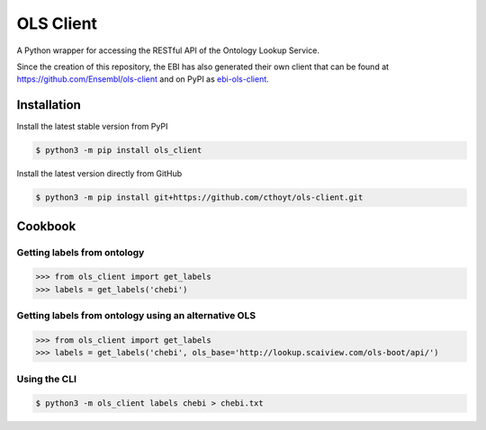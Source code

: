 OLS Client |build| |coverage| |documentation|
=============================================
A Python wrapper for accessing the RESTful API of the Ontology Lookup Service.


Since the creation of this repository, the EBI has also generated their own client that
can be found at https://github.com/Ensembl/ols-client and on PyPI as
`ebi-ols-client <https://pypi.org/project/ebi-ols-client/>`_.

Installation |pypi_version| |python_versions| |pypi_license|
------------------------------------------------------------
Install the latest stable version from PyPI

.. code:: sh

    $ python3 -m pip install ols_client

Install the latest version directly from GitHub

.. code:: sh

    $ python3 -m pip install git+https://github.com/cthoyt/ols-client.git

Cookbook
--------
Getting labels from ontology
~~~~~~~~~~~~~~~~~~~~~~~~~~~~
>>> from ols_client import get_labels
>>> labels = get_labels('chebi')

Getting labels from ontology using an alternative OLS
~~~~~~~~~~~~~~~~~~~~~~~~~~~~~~~~~~~~~~~~~~~~~~~~~~~~~
>>> from ols_client import get_labels
>>> labels = get_labels('chebi', ols_base='http://lookup.scaiview.com/ols-boot/api/')

Using the CLI
~~~~~~~~~~~~~
.. code:: sh

    $ python3 -m ols_client labels chebi > chebi.txt

.. |build| image:: https://travis-ci.org/cthoyt/ols-client.svg?branch=master
    :target: https://travis-ci.org/cthoyt/ols-client
    :alt: Build Status

.. |coverage| image:: https://codecov.io/gh/cthoyt/ols-client/coverage.svg?branch=master
    :target: https://codecov.io/gh/cthoyt/ols-client?branch=master
    :alt: Coverage Status

.. |documentation| image:: https://readthedocs.org/projects/ols-client/badge/?version=stable
    :target: http://ols-client.readthedocs.io/en/stable/
    :alt: Documentation Status

.. |python_versions| image:: https://img.shields.io/pypi/pyversions/ols-client.svg
    :alt: Supported Python Versions

.. |pypi_version| image:: https://img.shields.io/pypi/v/ols-client.svg
    :alt: Current version on PyPI

.. |pypi_license| image:: https://img.shields.io/pypi/l/ols-client.svg
    :alt: MIT License
